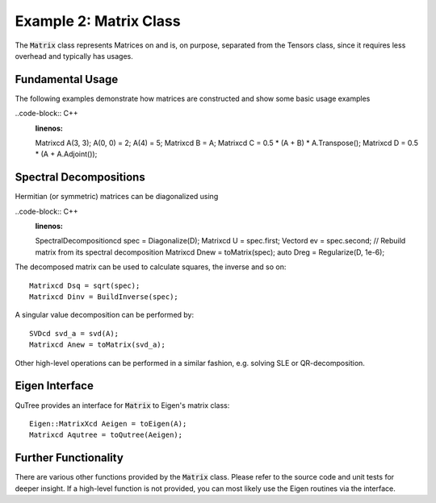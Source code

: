===================================
Example 2: Matrix Class
===================================

The :code:`Matrix` class represents Matrices on and
is, on purpose, separated from the Tensors class, since it
requires less overhead and typically has usages.

Fundamental Usage
=================

The following examples demonstrate how matrices are constructed
and show some basic usage examples

..code-block:: C++
    :linenos:
    Matrixcd A(3, 3);
    A(0, 0) = 2;
    A(4) = 5;
    Matrixcd B = A;
    Matrixcd C = 0.5 * (A + B) * A.Transpose();
    Matrixcd D = 0.5 * (A + A.Adjoint());

Spectral Decompositions
=======================

Hermitian (or symmetric) matrices can be diagonalized using

..code-block:: C++
    :linenos:
    SpectralDecompositioncd spec = Diagonalize(D);
    Matrixcd U = spec.first;
    Vectord ev = spec.second;
    // Rebuild matrix from its spectral decomposition
    Matrixcd Dnew = toMatrix(spec);
    auto Dreg = Regularize(D, 1e-6);

The decomposed matrix can be used to calculate squares, the inverse
and so on::

    Matrixcd Dsq = sqrt(spec);
    Matrixcd Dinv = BuildInverse(spec);

A singular value decomposition can be performed by::

    SVDcd svd_a = svd(A);
    Matrixcd Anew = toMatrix(svd_a);

Other high-level operations can be performed in a similar fashion, e.g. solving SLE or
QR-decomposition.

Eigen Interface
===============

QuTree provides an interface for :code:`Matrix` to Eigen's matrix class::

    Eigen::MatrixXcd Aeigen = toEigen(A);
    Matrixcd Aqutree = toQutree(Aeigen);


Further Functionality
====================

There are various other functions provided by the :code:`Matrix` class.
Please refer to the source code and unit tests for deeper insight.
If a high-level function is not provided, you can most likely use the
Eigen routines via the interface.
